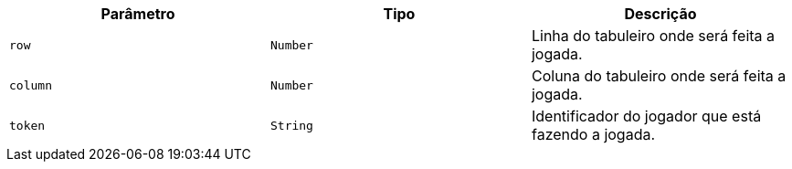 |===
|Parâmetro|Tipo|Descrição

|`+row+`
|`+Number+`
|Linha do tabuleiro onde será feita a jogada.

|`+column+`
|`+Number+`
|Coluna do tabuleiro onde será feita a jogada.

|`+token+`
|`+String+`
|Identificador do jogador que está fazendo a jogada.

|===